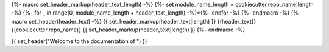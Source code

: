 {%- macro set_header_markup(header_text_length) -%}
{%- set module_name_length = cookiecutter.repo_name|length -%}
{%- for _ in range(0, module_name_length + header_text_length) -%}={%- endfor -%}
{%- endmacro -%}
{%- macro set_header(header_text) -%}
{{ set_header_markup(header_text|length) }}
{{header_text}}{{cookiecutter.repo_name}}
{{ set_header_markup(header_text|length) }}
{%- endmacro -%}

{{ set_header("Welcome to the documentation of ") }}
